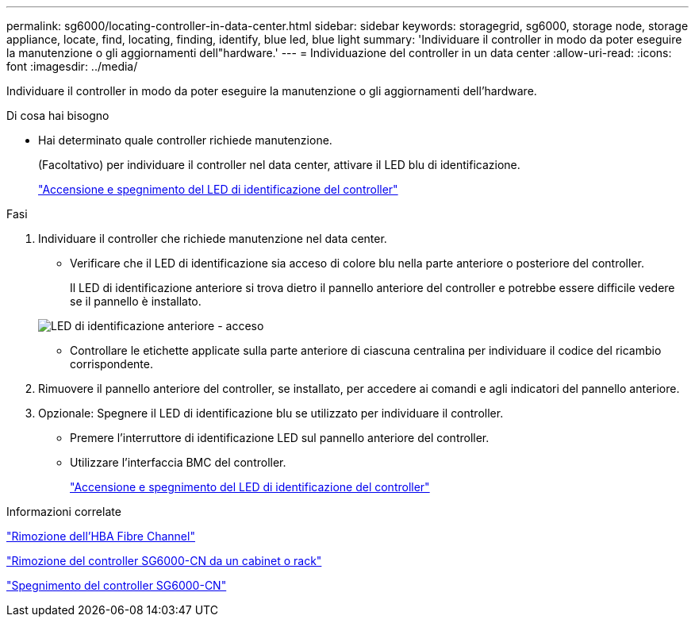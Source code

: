 ---
permalink: sg6000/locating-controller-in-data-center.html 
sidebar: sidebar 
keywords: storagegrid, sg6000, storage node, storage appliance, locate, find, locating, finding, identify, blue led, blue light 
summary: 'Individuare il controller in modo da poter eseguire la manutenzione o gli aggiornamenti dell"hardware.' 
---
= Individuazione del controller in un data center
:allow-uri-read: 
:icons: font
:imagesdir: ../media/


[role="lead"]
Individuare il controller in modo da poter eseguire la manutenzione o gli aggiornamenti dell'hardware.

.Di cosa hai bisogno
* Hai determinato quale controller richiede manutenzione.
+
(Facoltativo) per individuare il controller nel data center, attivare il LED blu di identificazione.

+
link:turning-controller-identify-led-on-and-off.html["Accensione e spegnimento del LED di identificazione del controller"]



.Fasi
. Individuare il controller che richiede manutenzione nel data center.
+
** Verificare che il LED di identificazione sia acceso di colore blu nella parte anteriore o posteriore del controller.
+
Il LED di identificazione anteriore si trova dietro il pannello anteriore del controller e potrebbe essere difficile vedere se il pannello è installato.

+
image::../media/sg6060_front_panel_service_led_on.jpg[LED di identificazione anteriore - acceso]

** Controllare le etichette applicate sulla parte anteriore di ciascuna centralina per individuare il codice del ricambio corrispondente.


. Rimuovere il pannello anteriore del controller, se installato, per accedere ai comandi e agli indicatori del pannello anteriore.
. Opzionale: Spegnere il LED di identificazione blu se utilizzato per individuare il controller.
+
** Premere l'interruttore di identificazione LED sul pannello anteriore del controller.
** Utilizzare l'interfaccia BMC del controller.
+
link:turning-controller-identify-led-on-and-off.html["Accensione e spegnimento del LED di identificazione del controller"]





.Informazioni correlate
link:removing-fibre-channel-hba.html["Rimozione dell'HBA Fibre Channel"]

link:removing-sg6000-cn-controller-from-cabinet-or-rack.html["Rimozione del controller SG6000-CN da un cabinet o rack"]

link:shutting-down-sg6000-cn-controller.html["Spegnimento del controller SG6000-CN"]
